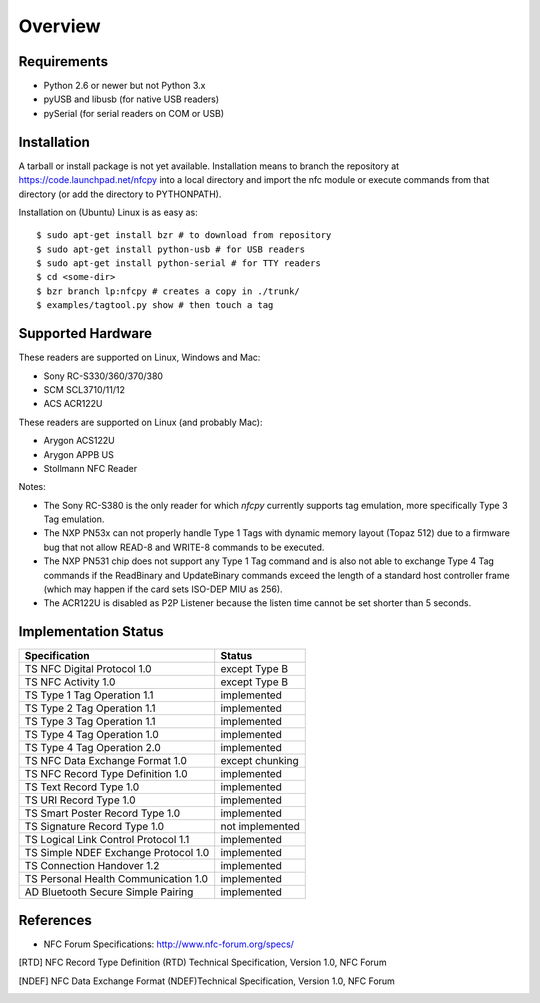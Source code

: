Overview
========

Requirements
------------

* Python 2.6 or newer but not Python 3.x
* pyUSB and libusb (for native USB readers)
* pySerial (for serial readers on COM or USB)

Installation
------------

A tarball or install package is not yet available. Installation means
to branch the repository at https://code.launchpad.net/nfcpy into a
local directory and import the nfc module or execute commands from
that directory (or add the directory to PYTHONPATH).

Installation on (Ubuntu) Linux is as easy as: ::

  $ sudo apt-get install bzr # to download from repository
  $ sudo apt-get install python-usb # for USB readers
  $ sudo apt-get install python-serial # for TTY readers
  $ cd <some-dir>
  $ bzr branch lp:nfcpy # creates a copy in ./trunk/
  $ examples/tagtool.py show # then touch a tag

Supported Hardware
------------------

These readers are supported on Linux, Windows and Mac:

* Sony RC-S330/360/370/380
* SCM SCL3710/11/12
* ACS ACR122U

These readers are supported on Linux (and probably Mac):

* Arygon ACS122U
* Arygon APPB US
* Stollmann NFC Reader

Notes:

* The Sony RC-S380 is the only reader for which *nfcpy* currently
  supports tag emulation, more specifically Type 3 Tag emulation.

* The NXP PN53x can not properly handle Type 1 Tags with dynamic
  memory layout (Topaz 512) due to a firmware bug that not allow
  READ-8 and WRITE-8 commands to be executed.

* The NXP PN531 chip does not support any Type 1 Tag command and is
  also not able to exchange Type 4 Tag commands if the ReadBinary and
  UpdateBinary commands exceed the length of a standard host
  controller frame (which may happen if the card sets ISO-DEP MIU
  as 256).

* The ACR122U is disabled as P2P Listener because the listen time
  cannot be set shorter than 5 seconds.

Implementation Status
---------------------

====================================  =========================
Specification                         Status
====================================  =========================
TS NFC Digital Protocol 1.0           except Type B
TS NFC Activity 1.0                   except Type B
TS Type 1 Tag Operation 1.1           implemented
TS Type 2 Tag Operation 1.1           implemented
TS Type 3 Tag Operation 1.1           implemented
TS Type 4 Tag Operation 1.0           implemented
TS Type 4 Tag Operation 2.0           implemented
TS NFC Data Exchange Format 1.0       except chunking
TS NFC Record Type Definition 1.0     implemented
TS Text Record Type 1.0               implemented
TS URI Record Type 1.0                implemented
TS Smart Poster Record Type 1.0       implemented
TS Signature Record Type 1.0          not implemented
TS Logical Link Control Protocol 1.1  implemented
TS Simple NDEF Exchange Protocol 1.0  implemented
TS Connection Handover 1.2            implemented
TS Personal Health Communication 1.0  implemented
AD Bluetooth Secure Simple Pairing    implemented
====================================  =========================

References
----------
* NFC Forum Specifications: http://www.nfc-forum.org/specs/

.. [RTD] NFC Record Type Definition (RTD) Technical Specification,
         Version 1.0, NFC Forum

.. [NDEF] NFC Data Exchange Format (NDEF)Technical Specification,
          Version 1.0, NFC Forum
